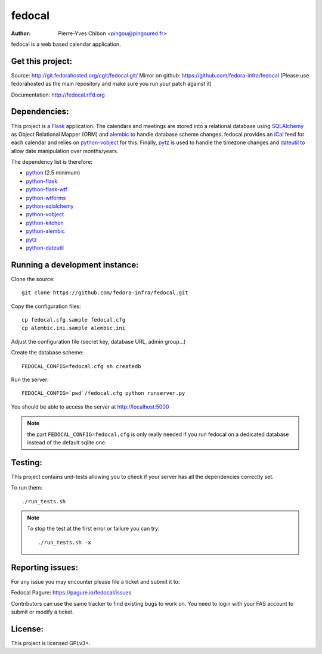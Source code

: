 fedocal
=======

:Author: Pierre-Yves Chibon <pingou@pingoured.fr>


fedocal is a web based calendar application.


Get this project:
-----------------
Source:  http://git.fedorahosted.org/cgit/fedocal.git/
Mirror on github: https://github.com/fedora-infra/fedocal
(Please use fedorahosted as the main repository and make sure
you run your patch against it)

Documentation: http://fedocal.rtfd.org


Dependencies:
-------------
.. _python: http://www.python.org
.. _Flask: http://flask.pocoo.org/
.. _python-flask: http://flask.pocoo.org/
.. _python-flask-wtf: http://packages.python.org/Flask-WTF/
.. _python-wtforms: http://wtforms.simplecodes.com/docs/1.0.1/
.. _SQLAlchemy: http://www.sqlalchemy.org/
.. _python-sqlalchemy: http://www.sqlalchemy.org/
.. _python-vobject: http://vobject.skyhouseconsulting.com/
.. _iCal: http://en.wikipedia.org/wiki/ICalendar
.. _python-kitchen: http://packages.python.org/kitchen/
.. _alembic: https://bitbucket.org/zzzeek/alembic
.. _python-alembic: http://pypi.python.org/pypi/alembic
.. _pytz: http://pytz.sourceforge.net/
.. _dateutil: http://labix.org/python-dateutil
.. _python-dateutil: http://pypi.python.org/pypi/python-dateutil

This project is a `Flask`_ application. The calendars and meetings are
stored into a relational database using `SQLAlchemy`_ as Object Relational
Mapper (ORM) and `alembic`_ to handle database scheme changes.
fedocal provides an `iCal`_ feed for each calendar and relies on
`python-vobject`_ for this. Finally, `pytz`_ is used to handle the timezone
changes and `dateutil`_ to allow date manipulation over months/years.


The dependency list is therefore:

- `python`_ (2.5 minimum)
- `python-flask`_
- `python-flask-wtf`_
- `python-wtforms`_
- `python-sqlalchemy`_
- `python-vobject`_
- `python-kitchen`_
- `python-alembic`_
- `pytz`_
- `python-dateutil`_


Running a development instance:
-------------------------------

Clone the source::

 git clone https://github.com/fedora-infra/fedocal.git


Copy the configuration files::

 cp fedocal.cfg.sample fedocal.cfg
 cp alembic.ini.sample alembic.ini

Adjust the configuration file (secret key, database URL, admin group...)


Create the database scheme::

 FEDOCAL_CONFIG=fedocal.cfg sh createdb


Run the server::

 FEDOCAL_CONFIG=`pwd`/fedocal.cfg python runserver.py

You should be able to access the server at http://localhost:5000

.. note:: the part ``FEDOCAL_CONFIG=fedocal.cfg`` is only really needed if you
          run fedocal on a dedicated database instead of the default sqlite one.


Testing:
--------

This project contains unit-tests allowing you to check if your server
has all the dependencies correctly set.

To run them::

 ./run_tests.sh

.. note:: To stop the test at the first error or failure you can try:

   ::

    ./run_tests.sh -x



Reporting issues:
-----------------

For any issue you may encounter please file a ticket and submit it to:

Fedocal Pagure: https://pagure.io/fedocal/issues

Contributors can use the same tracker to find existing bugs to work on.
You need to login with your FAS account to submit or modify a ticket.



License:
--------

This project is licensed GPLv3+.
